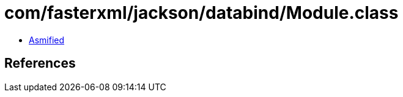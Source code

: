 = com/fasterxml/jackson/databind/Module.class

 - link:Module-asmified.java[Asmified]

== References

